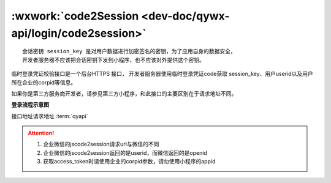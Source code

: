 :wxwork:`code2Session <dev-doc/qywx-api/login/code2session>`
====================================================================

::

  会话密钥 session_key 是对用户数据进行加密签名的密钥，为了应用自身的数据安全，
  开发者服务器不应该把会话密钥下发到小程序，也不应该对外提供这个密钥。

临时登录凭证校验接口是一个后台HTTPS 接口，
开发者服务器使用临时登录凭证code获取 session_key、用户userid以及用户所在企业的corpid等信息。

如果你是第三方服务商开发者，请参见第三方小程序，和此接口的主要区别在于请求地址不同。

**登录流程示意图**

.. image:: https://p.qpic.cn/pic_wework/2037829553/1d1bc71204c483503a4ca9747538a64e0ae8643e76a41d7e/0?t=19042217


.. index::
   single: miniprogram/jscode2session

接口地址请求地址 :term:`qyapi`

.. http:gett:: miniprogram/jscode2session

   :synopsis: 开发者服务器使用临时登录凭证code获取 session_key、用户userid以及用户所在企业的corpid等信息。
   :query access_token: 必选 调用接口凭证(注意，此处的access_token 是企业微信应用的access_token，获取方法参见“获取access_token”。要求必须由该小程序关联的应用的secret获取
   :query js_code: 必选 登录时获取的 code
   :query grant_type: 必选 此处固定为 ``authorization_code``
   :权限说明: access_token必须是与小程序关联的应用secret所获得。
   :>json string corpid: 用户所属企业的corpid
   :>json string userid: 用户在企业内的UserID，对应管理端的帐号，企业内唯一。注意：如果该企业没有关联该小程序，则此处返回加密的userid
   :>json string session_key: 会话密钥
   :>json number errcode: 错误码，真确时候返回 ``0``
   :>json number errmsg: 错误信息，正确时候返回 ``ok``。更多错误码的说明请查看 :wework:`企业微信全局错误码说明 <90139/90313>`。

.. attention::

   1. 企业微信的jscode2session请求url与微信的不同
   2. 企业微信的jscode2session返回的是userid，而微信返回的是openid
   3. 获取access_token时请使用企业的corpid参数，请勿使用小程序的appid
